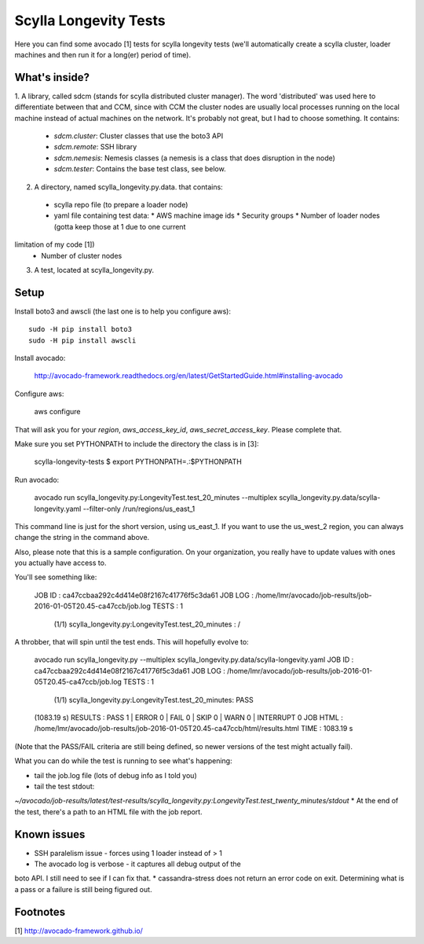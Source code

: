 Scylla Longevity Tests
======================

Here you can find some avocado [1] tests for scylla longevity tests
(we'll automatically create a scylla cluster, loader machines and then
run it for a long(er) period of time).

What's inside?
--------------

1. A library, called sdcm (stands for scylla distributed cluster
manager). The word 'distributed' was used here to differentiate
between that and CCM, since with CCM the cluster nodes are usually
local processes running on the local machine instead of actual
machines on the network. It's probably not great, but I had to choose
something. It contains:
  * `sdcm.cluster`: Cluster classes that use the boto3 API
  * `sdcm.remote`: SSH library
  * `sdcm.nemesis`: Nemesis classes (a nemesis is a class that does disruption in the node)
  * `sdcm.tester`: Contains the base test class, see below.

2. A directory, named scylla_longevity.py.data. that contains:
  * scylla repo file (to prepare a loader node)
  * yaml file containing test data:
    * AWS machine image ids
    * Security groups
    * Number of loader nodes (gotta keep those at 1 due to one current
limitation of my code [1])
    * Number of cluster nodes
3. A test, located at scylla_longevity.py.

Setup
-----

Install boto3 and awscli (the last one is to help you configure aws)::

    sudo -H pip install boto3
    sudo -H pip install awscli

Install avocado:

    http://avocado-framework.readthedocs.org/en/latest/GetStartedGuide.html#installing-avocado

Configure aws:

    aws configure

That will ask you for your `region`, `aws_access_key_id`,
`aws_secret_access_key`. Please complete that.

Make sure you set PYTHONPATH to include the directory the class is in [3]:

    scylla-longevity-tests $ export PYTHONPATH=.:$PYTHONPATH

Run avocado:

    avocado run scylla_longevity.py:LongevityTest.test_20_minutes --multiplex scylla_longevity.py.data/scylla-longevity.yaml --filter-only /run/regions/us_east_1

This command line is just for the short version, using us_east_1. If you want
to use the us_west_2 region, you can always change the string in the command
above.

Also, please note that this is a sample configuration. On your organization,
you really have to update values with ones you actually have access to.

You'll see something like:

    JOB ID     : ca47ccbaa292c4d414e08f2167c41776f5c3da61
    JOB LOG    : /home/lmr/avocado/job-results/job-2016-01-05T20.45-ca47ccb/job.log
    TESTS      : 1
     (1/1) scylla_longevity.py:LongevityTest.test_20_minutes : /

A throbber, that will spin until the test ends. This will hopefully evolve to:

    avocado run scylla_longevity.py --multiplex
    scylla_longevity.py.data/scylla-longevity.yaml
    JOB ID     : ca47ccbaa292c4d414e08f2167c41776f5c3da61
    JOB LOG    : /home/lmr/avocado/job-results/job-2016-01-05T20.45-ca47ccb/job.log
    TESTS      : 1
     (1/1) scylla_longevity.py:LongevityTest.test_20_minutes: PASS
    (1083.19 s)
    RESULTS    : PASS 1 | ERROR 0 | FAIL 0 | SKIP 0 | WARN 0 | INTERRUPT 0
    JOB HTML   : /home/lmr/avocado/job-results/job-2016-01-05T20.45-ca47ccb/html/results.html
    TIME       : 1083.19 s

(Note that the PASS/FAIL criteria are still being defined, so newer versions of the test might actually fail).

What you can do while the test is running to see what's happening:

* tail the job.log file (lots of debug info as I told you)
* tail the test stdout:
`~/avocado/job-results/latest/test-results/scylla_longevity.py\:LongevityTest.test_twenty_minutes/stdout`
* At the end of the test, there's a path to an HTML file with the job report.

Known issues
------------

* SSH paralelism issue - forces using 1 loader instead of > 1
* The avocado log is verbose - it captures all debug output of the
boto API. I still need to see if I can fix that.
* cassandra-stress does not return an error code on exit. Determining what is a pass or a failure is still being figured out.

Footnotes
---------

[1] http://avocado-framework.github.io/
